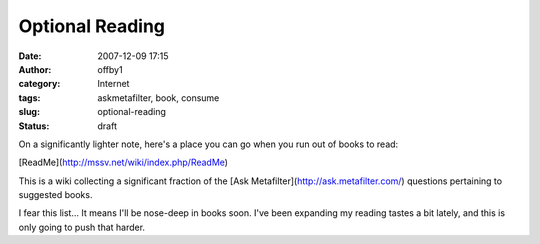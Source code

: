 Optional Reading
################
:date: 2007-12-09 17:15
:author: offby1
:category: Internet
:tags: askmetafilter, book, consume
:slug: optional-reading
:status: draft

On a significantly lighter note, here's a place you can go when you run
out of books to read:

[ReadMe](http://mssv.net/wiki/index.php/ReadMe)

This is a wiki collecting a significant fraction of the [Ask
Metafilter](http://ask.metafilter.com/) questions pertaining to
suggested books.

I fear this list... It means I'll be nose-deep in books soon. I've been
expanding my reading tastes a bit lately, and this is only going to push
that harder.
